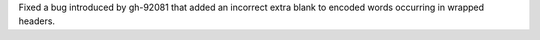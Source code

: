 Fixed a bug introduced by gh-92081 that added an incorrect extra
blank to encoded words occurring in wrapped headers.
